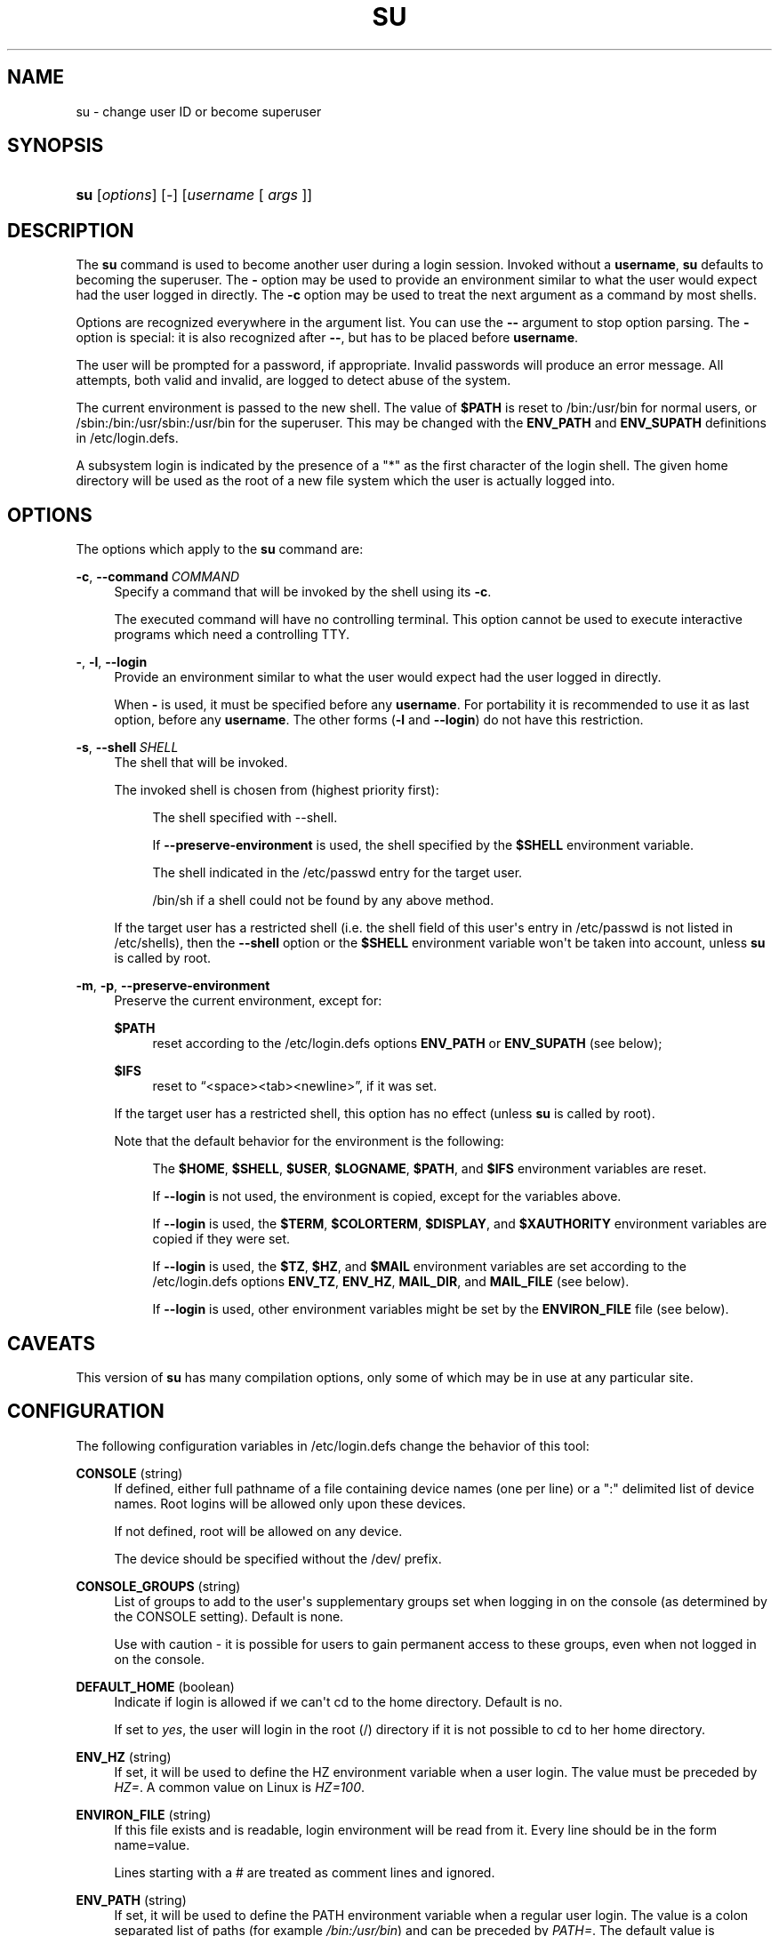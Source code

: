 '\" t
.\"     Title: su
.\"    Author: Julianne Frances Haugh
.\" Generator: DocBook XSL Stylesheets v1.79.1 <http://docbook.sf.net/>
.\"      Date: 06/13/2019
.\"    Manual: User Commands
.\"    Source: shadow-utils 4.7
.\"  Language: English
.\"
.TH "SU" "1" "06/13/2019" "shadow\-utils 4\&.7" "User Commands"
.\" -----------------------------------------------------------------
.\" * Define some portability stuff
.\" -----------------------------------------------------------------
.\" ~~~~~~~~~~~~~~~~~~~~~~~~~~~~~~~~~~~~~~~~~~~~~~~~~~~~~~~~~~~~~~~~~
.\" http://bugs.debian.org/507673
.\" http://lists.gnu.org/archive/html/groff/2009-02/msg00013.html
.\" ~~~~~~~~~~~~~~~~~~~~~~~~~~~~~~~~~~~~~~~~~~~~~~~~~~~~~~~~~~~~~~~~~
.ie \n(.g .ds Aq \(aq
.el       .ds Aq '
.\" -----------------------------------------------------------------
.\" * set default formatting
.\" -----------------------------------------------------------------
.\" disable hyphenation
.nh
.\" disable justification (adjust text to left margin only)
.ad l
.\" -----------------------------------------------------------------
.\" * MAIN CONTENT STARTS HERE *
.\" -----------------------------------------------------------------
.SH "NAME"
su \- change user ID or become superuser
.SH "SYNOPSIS"
.HP \w'\fBsu\fR\ 'u
\fBsu\fR [\fIoptions\fR] [\fI\-\fR] [\fIusername\fR\ [\ \fIargs\fR\ ]]
.SH "DESCRIPTION"
.PP
The
\fBsu\fR
command is used to become another user during a login session\&. Invoked without a
\fBusername\fR,
\fBsu\fR
defaults to becoming the superuser\&. The
\fB\-\fR
option may be used to provide an environment similar to what the user would expect had the user logged in directly\&. The
\fB\-c\fR
option may be used to treat the next argument as a command by most shells\&.
.PP
Options are recognized everywhere in the argument list\&. You can use the
\fB\-\-\fR
argument to stop option parsing\&. The
\fB\-\fR
option is special: it is also recognized after
\fB\-\-\fR, but has to be placed before
\fBusername\fR\&.
.PP
The user will be prompted for a password, if appropriate\&. Invalid passwords will produce an error message\&. All attempts, both valid and invalid, are logged to detect abuse of the system\&.
.PP
The current environment is passed to the new shell\&. The value of
\fB$PATH\fR
is reset to
/bin:/usr/bin
for normal users, or
/sbin:/bin:/usr/sbin:/usr/bin
for the superuser\&. This may be changed with the
\fBENV_PATH\fR
and
\fBENV_SUPATH\fR
definitions in
/etc/login\&.defs\&.
.PP
A subsystem login is indicated by the presence of a "*" as the first character of the login shell\&. The given home directory will be used as the root of a new file system which the user is actually logged into\&.
.SH "OPTIONS"
.PP
The options which apply to the
\fBsu\fR
command are:
.PP
\fB\-c\fR, \fB\-\-command\fR\ \&\fICOMMAND\fR
.RS 4
Specify a command that will be invoked by the shell using its
\fB\-c\fR\&.
.sp
The executed command will have no controlling terminal\&. This option cannot be used to execute interactive programs which need a controlling TTY\&.
.RE
.PP
\fB\-\fR, \fB\-l\fR, \fB\-\-login\fR
.RS 4
Provide an environment similar to what the user would expect had the user logged in directly\&.
.sp
When
\fB\-\fR
is used, it must be specified before any
\fBusername\fR\&. For portability it is recommended to use it as last option, before any
\fBusername\fR\&. The other forms (\fB\-l\fR
and
\fB\-\-login\fR) do not have this restriction\&.
.RE
.PP
\fB\-s\fR, \fB\-\-shell\fR\ \&\fISHELL\fR
.RS 4
The shell that will be invoked\&.
.sp
The invoked shell is chosen from (highest priority first):
.PP
.RS 4
The shell specified with \-\-shell\&.
.RE
.PP
.RS 4
If
\fB\-\-preserve\-environment\fR
is used, the shell specified by the
\fB$SHELL\fR
environment variable\&.
.RE
.PP
.RS 4
The shell indicated in the
/etc/passwd
entry for the target user\&.
.RE
.PP
.RS 4
/bin/sh
if a shell could not be found by any above method\&.
.RE
.sp
If the target user has a restricted shell (i\&.e\&. the shell field of this user\*(Aqs entry in
/etc/passwd
is not listed in
/etc/shells), then the
\fB\-\-shell\fR
option or the
\fB$SHELL\fR
environment variable won\*(Aqt be taken into account, unless
\fBsu\fR
is called by root\&.
.RE
.PP
\fB\-m\fR, \fB\-p\fR, \fB\-\-preserve\-environment\fR
.RS 4
Preserve the current environment, except for:
.PP
\fB$PATH\fR
.RS 4
reset according to the
/etc/login\&.defs
options
\fBENV_PATH\fR
or
\fBENV_SUPATH\fR
(see below);
.RE
.PP
\fB$IFS\fR
.RS 4
reset to
\(lq<space><tab><newline>\(rq, if it was set\&.
.RE
.sp
If the target user has a restricted shell, this option has no effect (unless
\fBsu\fR
is called by root)\&.
.sp
Note that the default behavior for the environment is the following:
.PP
.RS 4
The
\fB$HOME\fR,
\fB$SHELL\fR,
\fB$USER\fR,
\fB$LOGNAME\fR,
\fB$PATH\fR, and
\fB$IFS\fR
environment variables are reset\&.
.RE
.PP
.RS 4
If
\fB\-\-login\fR
is not used, the environment is copied, except for the variables above\&.
.RE
.PP
.RS 4
If
\fB\-\-login\fR
is used, the
\fB$TERM\fR,
\fB$COLORTERM\fR,
\fB$DISPLAY\fR, and
\fB$XAUTHORITY\fR
environment variables are copied if they were set\&.
.RE
.PP
.RS 4
If
\fB\-\-login\fR
is used, the
\fB$TZ\fR,
\fB$HZ\fR, and
\fB$MAIL\fR
environment variables are set according to the
/etc/login\&.defs
options
\fBENV_TZ\fR,
\fBENV_HZ\fR,
\fBMAIL_DIR\fR, and
\fBMAIL_FILE\fR
(see below)\&.
.RE
.PP
.RS 4
If
\fB\-\-login\fR
is used, other environment variables might be set by the
\fBENVIRON_FILE\fR
file (see below)\&.
.RE
.sp
.RE
.SH "CAVEATS"
.PP
This version of
\fBsu\fR
has many compilation options, only some of which may be in use at any particular site\&.
.SH "CONFIGURATION"
.PP
The following configuration variables in
/etc/login\&.defs
change the behavior of this tool:
.PP
\fBCONSOLE\fR (string)
.RS 4
If defined, either full pathname of a file containing device names (one per line) or a ":" delimited list of device names\&. Root logins will be allowed only upon these devices\&.
.sp
If not defined, root will be allowed on any device\&.
.sp
The device should be specified without the /dev/ prefix\&.
.RE
.PP
\fBCONSOLE_GROUPS\fR (string)
.RS 4
List of groups to add to the user\*(Aqs supplementary groups set when logging in on the console (as determined by the CONSOLE setting)\&. Default is none\&.

Use with caution \- it is possible for users to gain permanent access to these groups, even when not logged in on the console\&.
.RE
.PP
\fBDEFAULT_HOME\fR (boolean)
.RS 4
Indicate if login is allowed if we can\*(Aqt cd to the home directory\&. Default is no\&.
.sp
If set to
\fIyes\fR, the user will login in the root (/) directory if it is not possible to cd to her home directory\&.
.RE
.PP
\fBENV_HZ\fR (string)
.RS 4
If set, it will be used to define the HZ environment variable when a user login\&. The value must be preceded by
\fIHZ=\fR\&. A common value on Linux is
\fIHZ=100\fR\&.
.RE
.PP
\fBENVIRON_FILE\fR (string)
.RS 4
If this file exists and is readable, login environment will be read from it\&. Every line should be in the form name=value\&.
.sp
Lines starting with a # are treated as comment lines and ignored\&.
.RE
.PP
\fBENV_PATH\fR (string)
.RS 4
If set, it will be used to define the PATH environment variable when a regular user login\&. The value is a colon separated list of paths (for example
\fI/bin:/usr/bin\fR) and can be preceded by
\fIPATH=\fR\&. The default value is
\fIPATH=/bin:/usr/bin\fR\&.
.RE
.PP
\fBENV_SUPATH\fR (string)
.RS 4
If set, it will be used to define the PATH environment variable when the superuser login\&. The value is a colon separated list of paths (for example
\fI/sbin:/bin:/usr/sbin:/usr/bin\fR) and can be preceded by
\fIPATH=\fR\&. The default value is
\fIPATH=/sbin:/bin:/usr/sbin:/usr/bin\fR\&.
.RE
.PP
\fBENV_TZ\fR (string)
.RS 4
If set, it will be used to define the TZ environment variable when a user login\&. The value can be the name of a timezone preceded by
\fITZ=\fR
(for example
\fITZ=CST6CDT\fR), or the full path to the file containing the timezone specification (for example
/etc/tzname)\&.
.sp
If a full path is specified but the file does not exist or cannot be read, the default is to use
\fITZ=CST6CDT\fR\&.
.RE
.PP
\fBLOGIN_STRING\fR (string)
.RS 4
The string used for prompting a password\&. The default is to use "Password: ", or a translation of that string\&. If you set this variable, the prompt will not be translated\&.
.sp
If the string contains
\fI%s\fR, this will be replaced by the user\*(Aqs name\&.
.RE
.PP
\fBMAIL_CHECK_ENAB\fR (boolean)
.RS 4
Enable checking and display of mailbox status upon login\&.
.sp
You should disable it if the shell startup files already check for mail ("mailx \-e" or equivalent)\&.
.RE
.PP
\fBMAIL_DIR\fR (string)
.RS 4
The mail spool directory\&. This is needed to manipulate the mailbox when its corresponding user account is modified or deleted\&. If not specified, a compile\-time default is used\&.
.RE
.PP
\fBMAIL_FILE\fR (string)
.RS 4
Defines the location of the users mail spool files relatively to their home directory\&.
.RE
.PP
The
\fBMAIL_DIR\fR
and
\fBMAIL_FILE\fR
variables are used by
\fBuseradd\fR,
\fBusermod\fR, and
\fBuserdel\fR
to create, move, or delete the user\*(Aqs mail spool\&.
.PP
If
\fBMAIL_CHECK_ENAB\fR
is set to
\fIyes\fR, they are also used to define the
\fBMAIL\fR
environment variable\&.
.PP
\fBQUOTAS_ENAB\fR (boolean)
.RS 4
Enable setting of resource limits from
/etc/limits
and ulimit, umask, and niceness from the user\*(Aqs passwd gecos field\&.
.RE
.PP
\fBSULOG_FILE\fR (string)
.RS 4
If defined, all su activity is logged to this file\&.
.RE
.PP
\fBSU_NAME\fR (string)
.RS 4
If defined, the command name to display when running "su \-"\&. For example, if this is defined as "su" then a "ps" will display the command is "\-su"\&. If not defined, then "ps" would display the name of the shell actually being run, e\&.g\&. something like "\-sh"\&.
.RE
.PP
\fBSU_WHEEL_ONLY\fR (boolean)
.RS 4
If
\fIyes\fR, the user must be listed as a member of the first gid 0 group in
/etc/group
(called
\fIroot\fR
on most Linux systems) to be able to
\fBsu\fR
to uid 0 accounts\&. If the group doesn\*(Aqt exist or is empty, no one will be able to
\fBsu\fR
to uid 0\&.
.RE
.PP
\fBSYSLOG_SU_ENAB\fR (boolean)
.RS 4
Enable "syslog" logging of
\fBsu\fR
activity \- in addition to sulog file logging\&.
.RE
.PP
\fBUSERGROUPS_ENAB\fR (boolean)
.RS 4
Enable setting of the umask group bits to be the same as owner bits (examples: 022 \-> 002, 077 \-> 007) for non\-root users, if the uid is the same as gid, and username is the same as the primary group name\&.
.sp
If set to
\fIyes\fR,
\fBuserdel\fR
will remove the user\*(Aqs group if it contains no more members, and
\fBuseradd\fR
will create by default a group with the name of the user\&.
.RE
.SH "FILES"
.PP
/etc/passwd
.RS 4
User account information\&.
.RE
.PP
/etc/shadow
.RS 4
Secure user account information\&.
.RE
.PP
/etc/login\&.defs
.RS 4
Shadow password suite configuration\&.
.RE
.SH "EXIT VALUES"
.PP
On success,
\fBsu\fR
returns the exit value of the command it executed\&.
.PP
If this command was terminated by a signal,
\fBsu\fR
returns the number of this signal plus 128\&.
.PP
If su has to kill the command (because it was asked to terminate, and the command did not terminate in time),
\fBsu\fR
returns 255\&.
.PP
Some exit values from
\fBsu\fR
are independent from the executed command:
.PP
\fI0\fR
.RS 4
success (\fB\-\-help\fR
only)
.RE
.PP
\fI1\fR
.RS 4
System or authentication failure
.RE
.PP
\fI126\fR
.RS 4
The requested command was not found
.RE
.PP
\fI127\fR
.RS 4
The requested command could not be executed
.RE
.SH "SEE ALSO"
.PP
\fBlogin\fR(1),
\fBlogin.defs\fR(5),
\fBsg\fR(1),
\fBsh\fR(1)\&.
